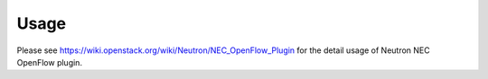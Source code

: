========
Usage
========

Please see https://wiki.openstack.org/wiki/Neutron/NEC_OpenFlow_Plugin
for the detail usage of Neutron NEC OpenFlow plugin.
